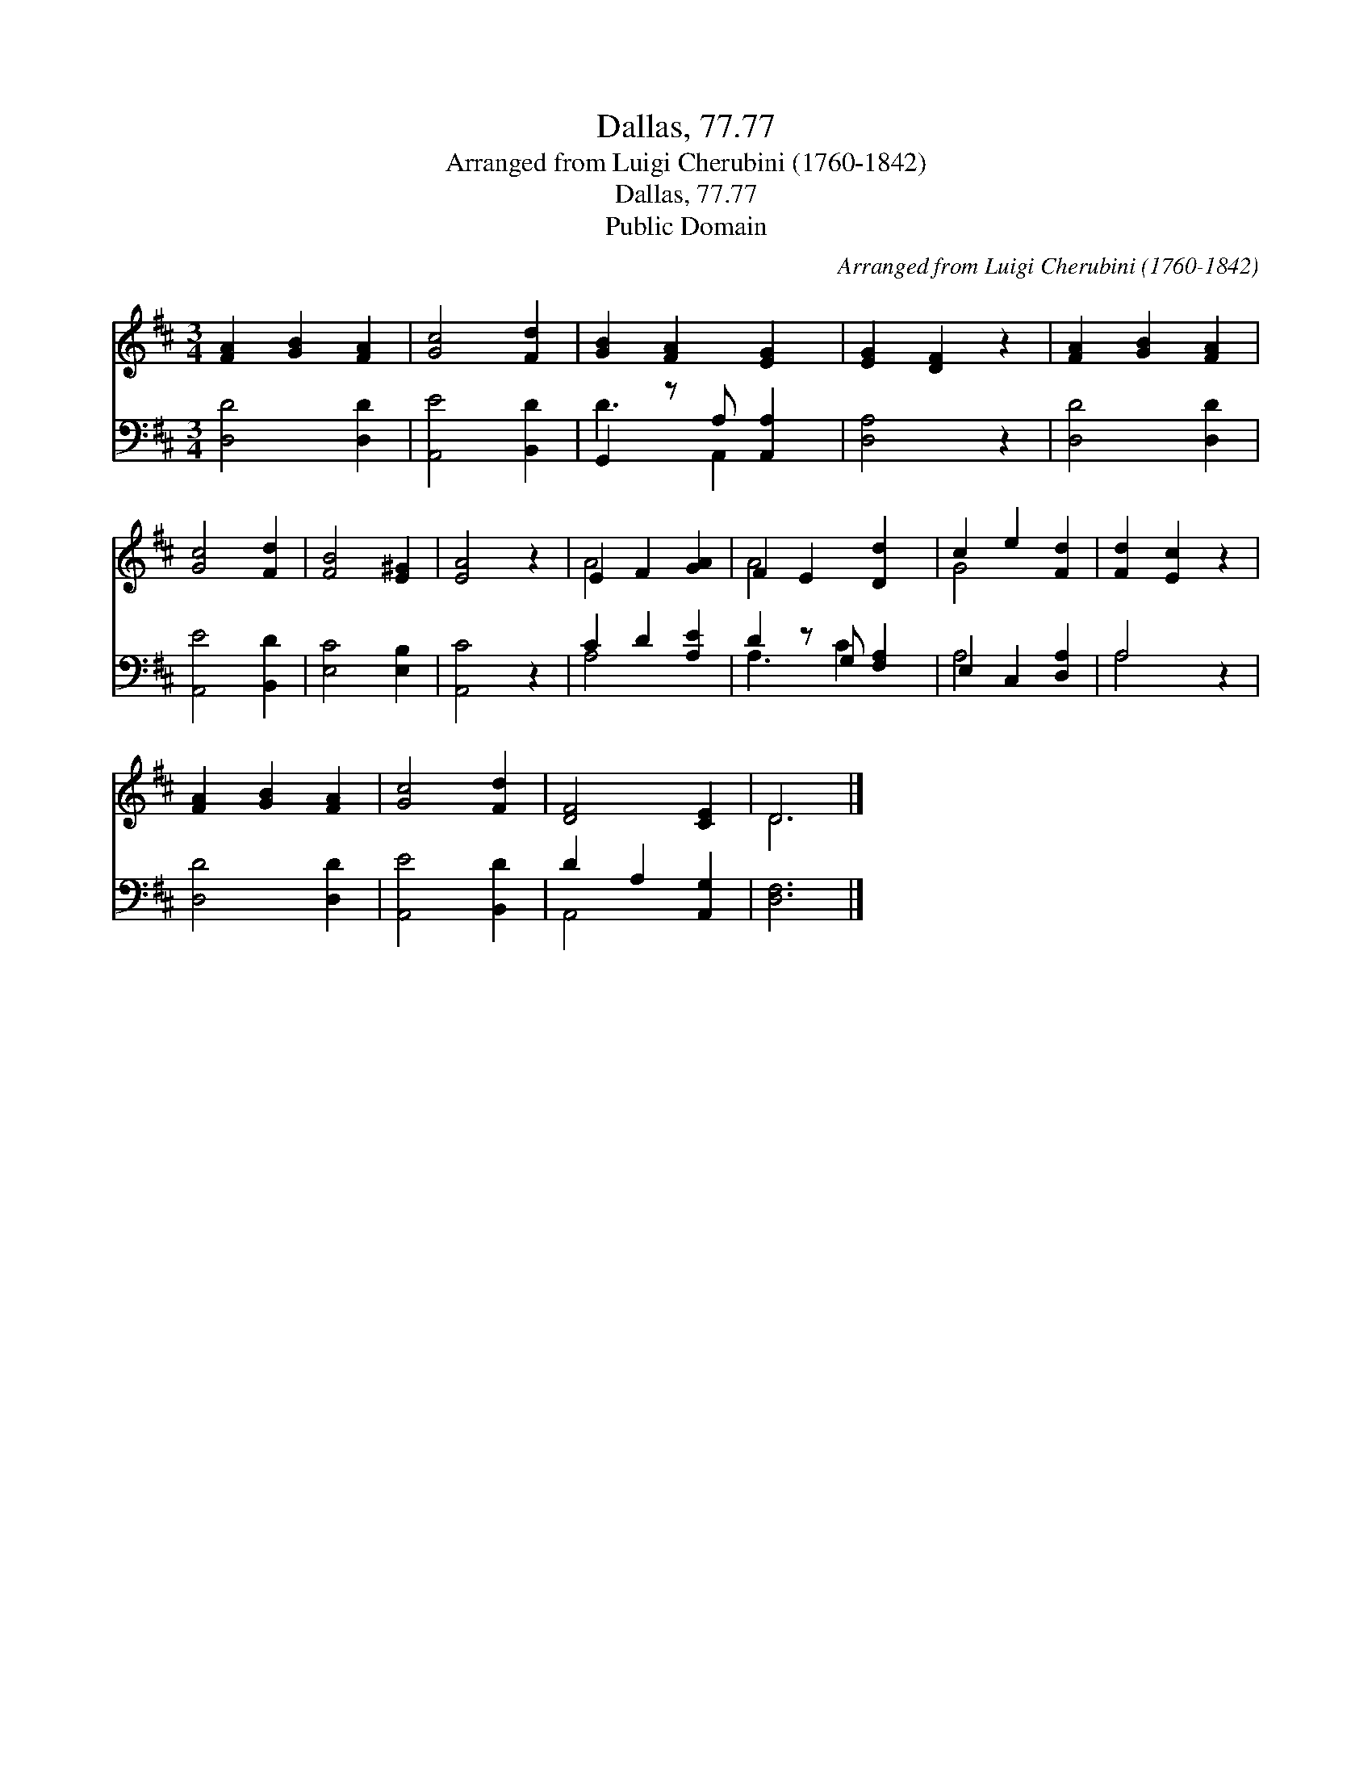 X:1
T:Dallas, 77.77
T:Arranged from Luigi Cherubini (1760-1842)
T:Dallas, 77.77
T:Public Domain
C:Arranged from Luigi Cherubini (1760-1842)
Z:Public Domain
%%score ( 1 2 ) ( 3 4 )
L:1/8
M:3/4
K:D
V:1 treble 
V:2 treble 
V:3 bass 
V:4 bass 
V:1
 [FA]2 [GB]2 [FA]2 | [Gc]4 [Fd]2 | [GB]2 [FA]2 [EG]2 | [EG]2 [DF]2 z2 | [FA]2 [GB]2 [FA]2 | %5
 [Gc]4 [Fd]2 | [FB]4 [E^G]2 | [EA]4 z2 | E2 F2 [GA]2 | F2 E2 [Dd]2 | c2 e2 [Fd]2 | [Fd]2 [Ec]2 z2 | %12
 [FA]2 [GB]2 [FA]2 | [Gc]4 [Fd]2 | [DF]4 [CE]2 | D6 |] %16
V:2
 x6 | x6 | x6 | x6 | x6 | x6 | x6 | x6 | A4 x2 | A4 x2 | G4 x2 | x6 | x6 | x6 | x6 | D6 |] %16
V:3
 [D,D]4 [D,D]2 | [A,,E]4 [B,,D]2 | G,,2 z A, [A,,A,]2 | [D,A,]4 z2 | [D,D]4 [D,D]2 | %5
 [A,,E]4 [B,,D]2 | [E,C]4 [E,B,]2 | [A,,C]4 z2 | C2 D2 [A,E]2 | D2 z G, [F,A,]2 | E,2 C,2 [D,A,]2 | %11
 A,4 z2 | [D,D]4 [D,D]2 | [A,,E]4 [B,,D]2 | D2 A,2 [A,,G,]2 | [D,F,]6 |] %16
V:4
 x6 | x6 | D3 A,,2 x | x6 | x6 | x6 | x6 | x6 | A,4 x2 | A,3 C2 x | A,4 x2 | A,4 x2 | x6 | x6 | %14
 A,,4 x2 | x6 |] %16

